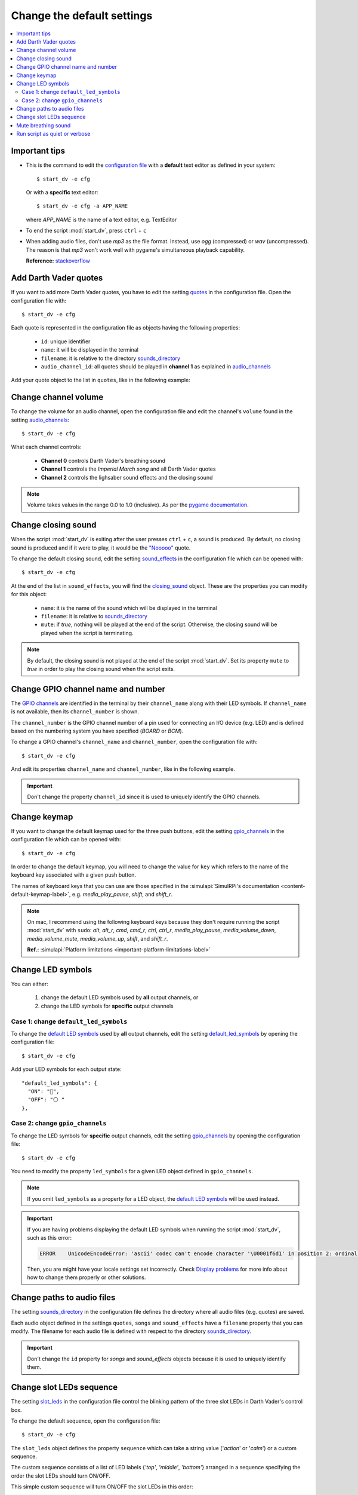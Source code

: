 ===========================
Change the default settings
===========================

.. contents::
   :depth: 2
   :local:

Important tips
==============
- This is the command to edit the `configuration file`_ with a **default**
  text editor as defined in your system::

   $ start_dv -e cfg

  Or with a **specific** text editor::

   $ start_dv -e cfg -a APP_NAME

  where *APP_NAME* is the name of a text editor, e.g. TextEditor

- To end the script :mod:`start_dv`, press ``ctrl`` + ``c``
- When adding audio files, don't use *mp3* as the file format. Instead, use
  *ogg* (compressed) or *wav* (uncompressed). The reason is that *mp3* won't
  work well with pygame's simultaneous playback capability.

  **Reference:** `stackoverflow <https://stackoverflow.com/a/59742418>`__

.. _add-darth-vader-quotes-label:

Add Darth Vader quotes
======================
If you want to add more Darth Vader quotes, you have to edit the setting
`quotes`_ in the configuration file. Open the configuration file with::

   $ start_dv -e cfg

Each quote is represented in the configuration file as objects having the
following properties:

   - ``id``: unique identifier
   - ``name``: it will be displayed in the terminal
   - ``filename``: it is relative to the directory
     `sounds_directory <main_config.html#sounds-directory-label>`__
   - ``audio_channel_id``: all quotes should be played in **channel 1** as
     explained in `audio_channels <main_config.html#audio-channels-label>`__

Add your quote object to the list in ``quotes``, like in the following example:

.. code-block:: python
   :emphasize-lines: 3-6
   :caption: **Example:** adding a new quote

   "quotes": [
     {
       "id": "there_is_no_escape",
       "name": "There is no escape",
       "filename": "quote_there_is_no_escape.ogg",
       "audio_channel_id": 1
     },

.. seealso::

   - The setting `audio_channels <main_config.html#audio-channels-label>`__
   - The setting `quotes <main_config.html#quotes-label>`__
   - `Change channel volume <#change-channel-volume-label>`__
   - `Change paths to audio files <#change-paths-to-audio-files-label>`__

.. _change-channel-volume-label:

Change channel volume
=====================
To change the volume for an audio channel, open the configuration file and edit
the channel's ``volume`` found in the setting `audio_channels`_::

   $ start_dv -e cfg

.. code-block:: python
   :emphasize-lines: 5, 10, 15
   :caption: **Audio channels and their default volume**

   "audio_channels": [
     {
       "channel_id": 0,
       "channel_name": "breathing_sound",
       "volume": 0.2
     },
     {
       "channel_id": 1,
       "name": "song_and_quotes",
       "volume": 1.0
     },
     {
       "channel_id": 2,
       "name": "lightsaber_and_closing_sounds",
       "volume": 1.0
     }
   ],

What each channel controls:

   - **Channel 0** controls Darth Vader's breathing sound
   - **Channel 1** controls the *Imperial March song* and all Darth Vader quotes
   - **Channel 2** controls the lighsaber sound effects and the closing sound

.. note::

   Volume takes values in the range 0.0 to 1.0 (inclusive). As per the `pygame
   documentation <https://www.pygame.org/docs/ref/mixer.html#pygame.mixer.Sound.set_volume>`__.

.. seealso::

   The setting `audio_channels <main_config.html#audio-channels-label>`__

.. _change-closing-sound-label:

Change closing sound
====================
When the script :mod:`start_dv` is exiting after the user presses
``ctrl`` + ``c``, a sound is produced. By default, no closing sound is produced
and if it were to play, it would be the `"Nooooo"`_ quote.

To change the default closing sound, edit the setting `sound_effects`_ in the
configuration file which can be opened with::

   $ start_dv -e cfg

At the end of the list in ``sound_effects``, you will find the `closing_sound`_
object. These are the properties you can modify for this object:

   - ``name``: it is the name of the sound which will be displayed in the
     terminal
   - ``filename``: it is relative to
     `sounds_directory <main_config.html#sounds-directory-label>`__
   - ``mute``: if *true*, nothing will be played at the end of the script.
     Otherwise, the closing sound will be played when the script is terminating.

.. code-block:: python
   :emphasize-lines: 5
   :caption: **Example:** choosing another closing sound by changing ``filename``

   "sound_effects": [
     {
       "id": "closing_sound",
       "name": "Bye [Closing]",
       "filename": "bye.ogg",
       "audio_channel_id": 2,
       "mute": false
     },

.. note::

   By default, the closing sound is not played at the end of the script
   :mod:`start_dv`. Set its property ``mute`` to *true* in order to play the
   closing sound when the script exits.

.. seealso::

   - The setting `audio_channels <main_config.html#audio-channels-label>`__
   - The setting `sound_effects <main_config.html#sound-effects-label>`__
   - `Change channel volume <#change-channel-volume-label>`__
   - `Change paths to audio files <#change-paths-to-audio-files-label>`__

.. _change-gpio-channel-name-and-number-label:

Change GPIO channel name and number
===================================
The `GPIO channels`_ are identified in the terminal by their ``channel_name``
along with their LED symbols. If ``channel_name`` is not available, then its
``channel_number`` is shown.

The ``channel_number`` is the GPIO channel number of a pin used for connecting
an I/O device (e.g. LED) and is defined based on the numbering system you have
specified (*BOARD* or *BCM*).

To change a GPIO channel's ``channel_name`` and ``channel_number``, open the
configuration file with::

   $ start_dv -e cfg

And edit its properties ``channel_name`` and ``channel_number``, like in the
following example.

.. code-block:: python
   :emphasize-lines: 4-5
   :caption: **Example:** changing the ``channel_name`` and ``channel_number``
             for the bottom LED

   "gpio_channels": [
     {
       "channel_id": "bottom_led",
       "channel_name": "Bottom LED",
       "channel_number": 15
     },

.. important::

   Don't change the property ``channel_id`` since it is used to uniquely
   identify the GPIO channels.

.. seealso::

   The setting `gpio_channels <main_config.html#gpio-channels-label>`__

.. _change-keymap-label:

Change keymap
=============
.. TODO: check line numbers before publishing

If you want to change the default keymap used for the three push buttons, edit
the setting `gpio_channels`_ in the configuration file which can be opened with::

   $ start_dv -e cfg

.. code-block:: python
   :emphasize-lines: 6, 12, 18
   :caption: **Default keymap used for the three push buttons**

   "gpio_channels": [
     {
       "channel_id": "lightsaber_button",
       "channel_name": "lightsaber_button",
       "channel_number": 23,
       "key": "cmd"
     },
     {
       "channel_id": "song_button",
       "channel_name": "song_button",
       "channel_number": 24,
       "key": "alt"
     },
     {
       "channel_id": "quotes_button",
       "channel_name": "quotes_button",
       "channel_number": 25,
       "key": "alt_r"
     },

In order to change the default keymap, you will need to change the value for
``key`` which refers to the name of the keyboard key associated with a given
push button.

The names of keyboard keys that you can use are those specified in the
:simulapi:`SimulRPi's documentation <content-default-keymap-label>`, e.g.
`media_play_pause`, `shift`, and `shift_r`.

.. code-block:: python
   :emphasize-lines: 5
   :caption: **Example:** choosing ``shift_r`` for the *Quotes button*

   {
     "channel_id": "quotes_button",
     "channel_name": "quotes_button",
     "channel_number": 25,
     "key": "shift_r"
   },

.. note::

   On mac, I recommend using the following keyboard keys because they don't
   require running the script :mod:`start_dv` with ``sudo``: *alt*, *alt_r*,
   *cmd*, *cmd_r*, *ctrl*, *ctrl_r*, *media_play_pause*,
   *media_volume_down*, *media_volume_mute*, *media_volume_up*, *shift*,
   and *shift_r*.

   **Ref.:** :simulapi:`Platform limitations <important-platform-limitations-label>`

.. seealso::

   The setting `gpio_channels <main_config.html#gpio-channels-label>`__

.. _change-led-symbols-label:

Change LED symbols
==================
You can either:

   1. change the default LED symbols used by **all** output channels, or
   2. change the LED symbols for **specific** output channels

Case 1: change ``default_led_symbols``
^^^^^^^^^^^^^^^^^^^^^^^^^^^^^^^^^^^^^^
To change the `default LED symbols`_ used by **all** output channels, edit the
setting `default_led_symbols`_ by opening the configuration file::

   $ start_dv -e cfg

Add your LED symbols for each output state::

   "default_led_symbols": {
     "ON": "🔵",
     "OFF": "⚪ "
   },

Case 2: change ``gpio_channels``
^^^^^^^^^^^^^^^^^^^^^^^^^^^^^^^^
To change the LED symbols for **specific** output channels, edit the setting
`gpio_channels`_ by opening the configuration file::

   $ start_dv -e cfg

You need to modify the property ``led_symbols`` for a given LED object defined
in ``gpio_channels``.

.. code-block:: bash
   :emphasize-lines: 7-8
   :caption: **Example:** changing the symbols for the lightsaber LED

    "gpio_channels": [
      {
         "channel_id": "lightsaber_led",
         "channel_name": "lightsaber",
         "channel_number": 22,
         "led_symbols": {
           "ON": "\\033[1;31;48m(0)\\033[1;37;0m",
           "OFF": "(0)"️
         }
       }
    ]

.. note::

   If you omit ``led_symbols`` as a property for a LED object, the
   `default LED symbols`_ will be used instead.

.. important::

   If you are having problems displaying the default LED symbols when running
   the script :mod:`start_dv`, such as this error:

   .. code-block:: console

      ERROR    UnicodeEncodeError: 'ascii' codec can't encode character '\U0001f6d1' in position 2: ordinal not in range(128)

   Then, you are might have your locale settings set incorrectly. Check
   `Display problems`_ for more info about how to change them properly or
   other solutions.

.. seealso::

   - The setting `gpio_channels <main_config.html#gpio-channels-label>`__
   - `Change slot LEDs sequence <#change-slot-leds-sequence-label>`__

.. _change-paths-to-audio-files-label:

Change paths to audio files
===========================
.. TODO: revisit this section once you are done with testing the installation of the package
.. TODO: check line number in URL to config file for sounds_directory

The setting `sounds_directory`_ in the configuration file defines the directory
where all audio files (e.g. quotes) are saved.

Each audio object defined in the settings ``quotes``, ``songs`` and
``sound_effects`` have a ``filename`` property that you can modify. The
filename for each audio file is defined with respect to the directory
`sounds_directory <main_config.html#sounds-directory-label>`__.

.. code-block:: python
   :emphasize-lines: 4
   :caption: **Example:** filename for the *closing sound*

   "sound_effects": [
     {
       "id": "closing_sound",
       "filename": "quote_nooooo.ogg",
       "audio_channel_id": 2,
       "mute": false
     },

.. important::

   Don't change the ``id`` property for *songs* and *sound_effects* objects
   because it is used to uniquely identify them.

.. seealso::

   - The setting `quotes <main_config.html#quotes-label>`__
   - The setting `songs <main_config.html#songs-label>`__
   - The setting `sound_effects <main_config.html#sound-effects-label>`__
   - The setting `sounds_directory <main_config.html#sounds-directory-label>`__

.. _change-slot-leds-sequence-label:

Change slot LEDs sequence
=========================
The setting `slot_leds`_ in the configuration file control the blinking
pattern of the three slot LEDs in Darth Vader's control box.

To change the default sequence, open the configuration file::

   $ start_dv -e cfg

The ``slot_leds`` object defines the property ``sequence`` which can take a
string value ('*action*' or '*calm*') or a custom sequence.

The custom sequence consists of a list of LED labels {*'top'*, *'middle'*,
*'bottom'*} arranged in a sequence specifying the order the slot LEDs should
turn ON/OFF.

.. code-block:: python
   :emphasize-lines: 4
   :caption: **Example:** a ``slot_leds`` object with the **calm** sequence

      "slot_leds":{
        "delay_between_steps": 0.5,
        "time_per_step": 1,
        "sequence": "calm"
      },

.. code-block:: python
   :emphasize-lines: 4
   :caption: **Example:** a ``slot_leds`` object with a **custom** sequence

      "slot_leds":{
        "delay_between_steps": 0.5,
        "time_per_step": 1,
        "sequence":[
          ["top", "bottom"],
          [],
          ["middle"],
          []
        ]
      },

This simple custom sequence will turn ON/OFF the slot LEDs in this order::

  1. top + bottom LEDs turned ON
  2. All LEDs turned OFF
  3. middle LED turned ON
  4. All LEDs turned OFF

Each step in the sequence will lasts for ``time_per_step`` seconds and there will
be a delay of ``delay_between_steps`` seconds between each step in the sequence.
And the whole sequence will keep on repeating until the script exits by
pressing ``ctrl`` + ``c``.

.. seealso::

   The setting `slot_leds <main_config.html#slot-leds-label>`__

.. _mute-breathing-sound-label:

Mute breathing sound
====================
To mute Darth Vader's breathing sound which plays almost as soon as the
script :mod:`start_dv` runs, edit the setting `sound_effects`_ in the
configuration file which can be opened with::

   $ start_dv -e cfg

Set the *breathing_sound* object's ``mute`` to *false*.

.. code-block:: python
   :emphasize-lines: 7
   :caption: **Example:** Mute the breathing sound

      "sound_effects": [
        {
          "id": "breathing_sound",
          "name": "Breathing sound",
          "filename": "darth_vader_breathing.ogg",
          "audio_channel_id": 0,
          "mute": false,
          "loops": -1
        }
      ]

.. seealso::

   - The setting `sound_effects <main_config.html#sound-effects-label>`__
   - `Change channel volume <#change-channel-volume-label>`__

.. _run-script-as-quiet-or-verbose-label:

Run script as quiet or verbose
==============================
To run the script :mod:`start_dv` as quiet or verbose, open the configuration
file with::

   $ start_dv -e cfg

And set the setting `quiet`_ or `verbose`_ to *true*.

When running the script :mod:`start_dv` as ``verbose``, the logging level is
set to *DEBUG*. Thus, all messages will be displayed and when there is an
exception, the traceback will be shown.

On the other hand, when running the script :mod:`start_dv` as ``quiet``,
nothing will be printed to the terminal, not even error messages. However, you
will still be able to hear sounds and interact with the push buttons or
keyboard.

.. important::

   if ``quiet`` and ``verbose`` are both activated at the same time, only
   ``quiet`` will have an effect.

.. seealso::

   - The setting `quiet <main_config.html#quiet-label>`__
   - The setting `verbose <main_config.html#verbose-label>`__

.. URLs

.. 0. default_main_cfg
.. TODO: check line numbers in URLs
.. _audio_channels: https://github.com/raul23/Darth-Vader-RPi/blob/master/darth_vader_rpi/configs/default_main_cfg.json#L56
.. _closing_sound: https://github.com/raul23/Darth-Vader-RPi/blob/master/darth_vader_rpi/configs/default_main_cfg.json#L123
.. _configuration file: https://github.com/raul23/Darth-Vader-RPi/blob/master/darth_vader_rpi/configs/default_main_cfg.json#L1
.. _default_led_symbols: https://github.com/raul23/Darth-Vader-RPi/blob/master/darth_vader_rpi/configs/default_main_cfg.json#L7
.. _gpio_channels: https://github.com/raul23/Darth-Vader-RPi/blob/master/darth_vader_rpi/configs/default_main_cfg.json#L11
.. _logging configuration file: https://github.com/raul23/Darth-Vader-RPi/blob/master/darth_vader_rpi/configs/default_logging_cfg.json
.. _quiet: https://github.com/raul23/Darth-Vader-RPi/blob/master/darth_vader_rpi/configs/default_main_cfg.json#L2
.. _quotes: https://github.com/raul23/Darth-Vader-RPi/blob/master/darth_vader_rpi/configs/default_main_cfg.json#L73
.. _slot_leds: https://github.com/raul23/Darth-Vader-RPi/blob/master/darth_vader_rpi/configs/default_main_cfg.json#L51
.. _sound_effects: https://github.com/raul23/Darth-Vader-RPi/blob/master/darth_vader_rpi/configs/default_main_cfg.json#L95
.. _sounds_directory: https://github.com/raul23/Darth-Vader-RPi/blob/master/darth_vader_rpi/configs/default_main_cfg.json#L6
.. _GPIO channels: https://github.com/raul23/Darth-Vader-RPi/blob/master/darth_vader_rpi/configs/default_main_cfg.json#L11
.. _verbose: https://github.com/raul23/Darth-Vader-RPi/blob/master/darth_vader_rpi/configs/default_main_cfg.json#L4

.. 1. external links
.. _Display problems: https://simulrpi.readthedocs.io/en/latest/display_problems.html#non-ascii-characters-can-t-be-displayed
.. _"Nooooo": https://www.youtube.com/watch?v=ZscVhFvD6iE

.. 2. internal links
.. _default LED symbols: main_config.html#default-led-symbols-label
.. _start_dv: README_docs.html#script-start-dv
.. _The main configuration file: main_config.html
